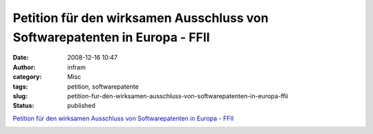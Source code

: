 Petition für den wirksamen Ausschluss von Softwarepatenten in Europa - FFII
###########################################################################
:date: 2008-12-16 10:47
:author: infram
:category: Misc
:tags: petition, softwarepatente
:slug: petition-fur-den-wirksamen-ausschluss-von-softwarepatenten-in-europa-ffii
:status: published

`Petition für den wirksamen Ausschluss von Softwarepatenten in Europa -
FFII <https://www.ffii.de/wiki/PmSSPeu081212De>`__

|stopsoftwarepatents.eu petition banner|

.. |stopsoftwarepatents.eu petition banner| image:: http://stopsoftwarepatents.eu/banner/521001466040/ssp-181-30.gif
   :width: 181px
   :height: 30px
   :target: http://stopsoftwarepatents.eu/521001466040/
